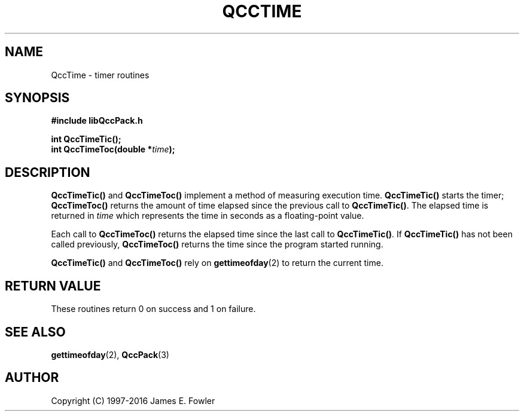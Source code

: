 .TH QCCTIME 3 "QCCPACK" ""
.SH NAME
QccTime \- timer routines
.SH SYNOPSIS
.B #include "libQccPack.h"
.sp
.BI "int QccTimeTic();"
.br
.BI "int QccTimeToc(double *" time );
.SH DESCRIPTION
.BR QccTimeTic()
and
.BR QccTimeToc()
implement a method of measuring execution time.
.BR QccTimeTic()
starts the timer;
.BR QccTimeToc()
returns the amount of time elapsed since the previous
call to
.BR QccTimeTic() .
The elapsed time is returned in
.IR time
which represents the time in seconds as a floating-point value.
.LP
Each call to
.BR QccTimeToc()
returns the elapsed time since the last call to
.BR QccTimeTic() .
If
.BR QccTimeTic()
has not been called previously,
.BR QccTimeToc()
returns the time since the program started running.
.LP
.BR QccTimeTic()
and
.BR QccTimeToc()
rely on
.BR gettimeofday (2)
to return the current time.
.SH "RETURN VALUE"
These routines return 0 on success and 1 on failure.
.SH "SEE ALSO"
.BR gettimeofday (2),
.BR QccPack (3)
.SH AUTHOR
Copyright (C) 1997-2016  James E. Fowler
.\"  The programs herein are free software; you can redistribute them an.or
.\"  modify them under the terms of the GNU General Public License
.\"  as published by the Free Software Foundation; either version 2
.\"  of the License, or (at your option) any later version.
.\"  
.\"  These programs are distributed in the hope that they will be useful,
.\"  but WITHOUT ANY WARRANTY; without even the implied warranty of
.\"  MERCHANTABILITY or FITNESS FOR A PARTICULAR PURPOSE.  See the
.\"  GNU General Public License for more details.
.\"  
.\"  You should have received a copy of the GNU General Public License
.\"  along with these programs; if not, write to the Free Software
.\"  Foundation, Inc., 675 Mass Ave, Cambridge, MA 02139, USA.
